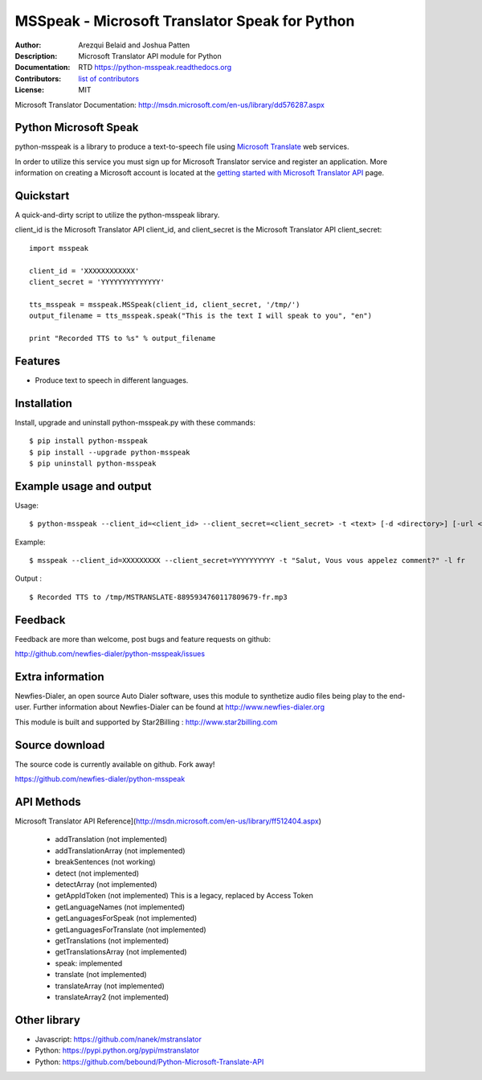 ===============================================
MSSpeak - Microsoft Translator Speak for Python
===============================================

:Author: Arezqui Belaid and Joshua Patten
:Description: Microsoft Translator API module for Python
:Documentation: RTD https://python-msspeak.readthedocs.org
:Contributors: `list of contributors <https://github.com/newfies-dialer/python-msspeak/graphs/contributors>`_
:License: MIT

.. image:: https://img.shields.io/travis/newfies-dialer/python-msspeak.svg
        :target: https://travis-ci.org/newfies-dialer/python-msspeak

.. image:: https://img.shields.io/pypi/v/python-msspeak.svg
        :target: https://pypi.python.org/pypi/python-msspeak


Microsoft Translator Documentation: http://msdn.microsoft.com/en-us/library/dd576287.aspx


Python Microsoft Speak
----------------------

python-msspeak is a library to produce a text-to-speech file using `Microsoft Translate`_ web services.

In order to utilize this service you must sign up for Microsoft Translator service and register an application. More information on creating a Microsoft account is located at the `getting started with Microsoft Translator API`_ page.


Quickstart
----------

A quick-and-dirty script to utilize the python-msspeak library.

client_id is the Microsoft Translator API client_id, and client_secret is the Microsoft Translator API client_secret:
::

    import msspeak

    client_id = 'XXXXXXXXXXXX'
    client_secret = 'YYYYYYYYYYYYYY'

    tts_msspeak = msspeak.MSSpeak(client_id, client_secret, '/tmp/')
    output_filename = tts_msspeak.speak("This is the text I will speak to you", "en")

    print "Recorded TTS to %s" % output_filename


Features
--------

* Produce text to speech in different languages.


Installation
------------

Install, upgrade and uninstall python-msspeak.py with these commands::

    $ pip install python-msspeak
    $ pip install --upgrade python-msspeak
    $ pip uninstall python-msspeak


Example usage and output
------------------------

Usage:
::
    $ python-msspeak --client_id=<client_id> --client_secret=<client_secret> -t <text> [-d <directory>] [-url <service_url>] [-h]


Example:
::
    $ msspeak --client_id=XXXXXXXXX --client_secret=YYYYYYYYYY -t "Salut, Vous vous appelez comment?" -l fr

Output :
::
    $ Recorded TTS to /tmp/MSTRANSLATE-8895934760117809679-fr.mp3


Feedback
--------

Feedback are more than welcome, post bugs and feature requests on github:

http://github.com/newfies-dialer/python-msspeak/issues


Extra information
-----------------

Newfies-Dialer, an open source Auto Dialer software, uses this module to synthetize audio files being play to the end-user.
Further information about Newfies-Dialer can be found at http://www.newfies-dialer.org

This module is built and supported by Star2Billing : http://www.star2billing.com


Source download
---------------

The source code is currently available on github. Fork away!

https://github.com/newfies-dialer/python-msspeak


API Methods
-----------

Microsoft Translator API Reference](http://msdn.microsoft.com/en-us/library/ff512404.aspx)

  * addTranslation (not implemented)
  * addTranslationArray (not implemented)
  * breakSentences (not working)
  * detect (not implemented)
  * detectArray (not implemented)
  * getAppIdToken (not implemented) This is a legacy, replaced by
    Access Token
  * getLanguageNames (not implemented)
  * getLanguagesForSpeak (not implemented)
  * getLanguagesForTranslate (not implemented)
  * getTranslations (not implemented)
  * getTranslationsArray (not implemented)
  * speak: implemented
  * translate (not implemented)
  * translateArray (not implemented)
  * translateArray2 (not implemented)


Other library
-------------

* Javascript: https://github.com/nanek/mstranslator
* Python: https://pypi.python.org/pypi/mstranslator
* Python: https://github.com/bebound/Python-Microsoft-Translate-API


.. _Microsoft Translate: http://www.microsoft.com/en-us/translator/translatorapi.aspx
.. _getting started with Microsoft Translator API: https://www.microsoft.com/en-us/translator/getstarted.aspx
